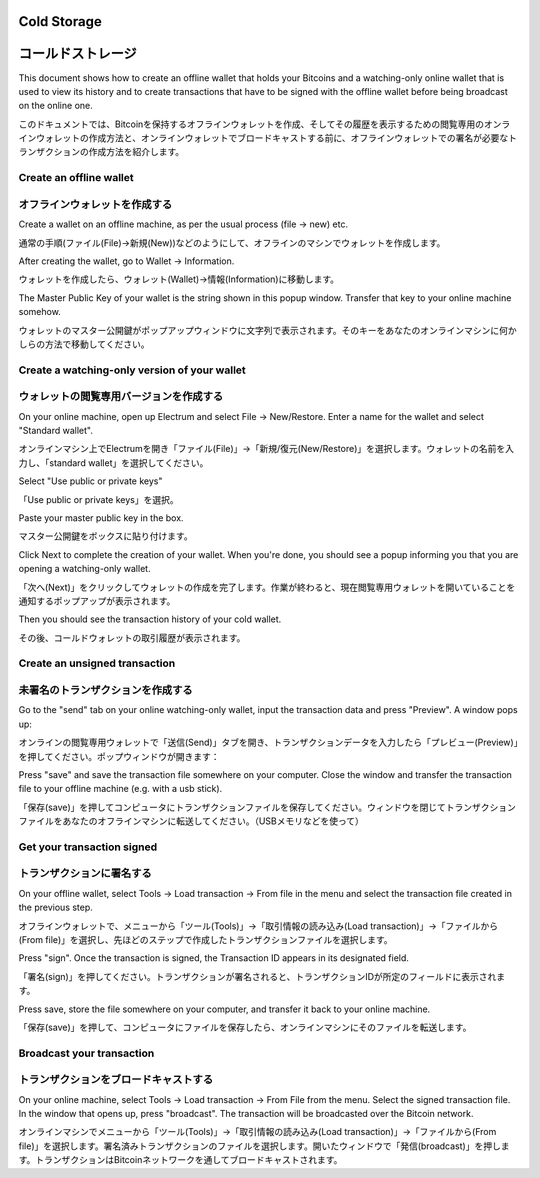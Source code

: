 .. _coldstorage:

Cold Storage
============
コールドストレージ
================

This document shows how to create an offline wallet that
holds your Bitcoins and a watching-only online wallet that
is used to view its history and to create transactions that
have to be signed with the offline wallet before being
broadcast on the online one.

このドキュメントでは、Bitcoinを保持するオフラインウォレットを作成、そしてその履歴を表示するための閲覧専用のオンラインウォレットの作成方法と、オンラインウォレットでブロードキャストする前に、オフラインウォレットでの署名が必要なトランザクションの作成方法を紹介します。


Create an offline wallet
------------------------
オフラインウォレットを作成する
---------------------------

Create a wallet on an offline machine, as per the usual process (file
-> new) etc.

通常の手順(ファイル(File)->新規(New))などのようにして、オフラインのマシンでウォレットを作成します。

After creating the wallet, go to Wallet -> Information.

ウォレットを作成したら、ウォレット(Wallet)->情報(Information)に移動します。

.. image:: png/wallet_info.png

The Master Public Key of your wallet is the string shown in this popup
window.  Transfer that key to your online machine somehow.

ウォレットのマスター公開鍵がポップアップウィンドウに文字列で表示されます。そのキーをあなたのオンラインマシンに何かしらの方法で移動してください。

Create a watching-only version of your wallet
---------------------------------------------
ウォレットの閲覧専用バージョンを作成する
------------------------------------

On your online machine, open up Electrum and select File ->
New/Restore. Enter a name for the wallet and select "Standard wallet".

オンラインマシン上でElectrumを開き「ファイル(File)」->「新規/復元(New/Restore)」を選択します。ウォレットの名前を入力し、「standard wallet」を選択してください。

.. image:: png/standard_wallet.png

Select "Use public or private keys"

「Use public or private keys」を選択。

.. image:: png/public_or_private.png

Paste your master public key in the box.

マスター公開鍵をボックスに貼り付けます。

.. image:: png/restore_key.png

Click Next to complete the creation of your wallet. 
When you're done, you should see a popup informing you that you are opening a watching-only wallet.

「次へ(Next)」をクリックしてウォレットの作成を完了します。作業が終わると、現在閲覧専用ウォレットを開いていることを通知するポップアップが表示されます。

.. image:: png/watchingonly.png

Then you should see the transaction history of your cold wallet.

その後、コールドウォレットの取引履歴が表示されます。

Create an unsigned transaction
------------------------------
未署名のトランザクションを作成する
-------------------------------

Go to the "send" tab on your online watching-only wallet,
input the transaction data and press "Preview". A window pops up:

オンラインの閲覧専用ウォレットで「送信(Send)」タブを開き、トランザクションデータを入力したら「プレビュー(Preview)」を押してください。ポップウィンドウが開きます：

.. image:: png/unsigned.png


Press "save" and save the transaction file somewhere on your computer. Close the
window and transfer the transaction file to your offline
machine (e.g. with a usb stick).

「保存(save)」を押してコンピュータにトランザクションファイルを保存してください。ウィンドウを閉じてトランザクションファイルをあなたのオフラインマシンに転送してください。（USBメモリなどを使って）

Get your transaction signed
---------------------------
トランザクションに署名する
-----------------------

On your offline wallet, select Tools -> Load transaction -> From file
in the menu and select the transaction file created in the previous
step.

オフラインウォレットで、メニューから「ツール(Tools)」->「取引情報の読み込み(Load transaction)」->「ファイルから(From file)」を選択し、先ほどのステップで作成したトランザクションファイルを選択します。

.. image:: png/sign.png

Press "sign". Once the transaction is signed, the Transaction ID
appears in its designated field.

「署名(sign)」を押してください。トランザクションが署名されると、トランザクションIDが所定のフィールドに表示されます。

.. image:: png/signed.png

Press save, store the file somewhere on your
computer, and transfer it back to your online machine.

「保存(save)」を押して、コンピュータにファイルを保存したら、オンラインマシンにそのファイルを転送します。

Broadcast your transaction
--------------------------
トランザクションをブロードキャストする
----------------------------------


On your online machine, select Tools -> Load transaction -> From File
from the menu. Select the signed transaction file. In the window that
opens up, press "broadcast". The transaction will be broadcasted over
the Bitcoin network.

オンラインマシンでメニューから「ツール(Tools)」->「取引情報の読み込み(Load transaction)」->「ファイルから(From file)」を選択します。署名済みトランザクションのファイルを選択します。開いたウィンドウで「発信(broadcast)」を押します。トランザクションはBitcoinネットワークを通してブロードキャストされます。

